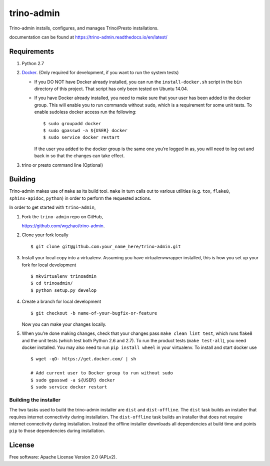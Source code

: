 trino-admin 
============

.. image:: https://img.shields.io/pypi/dm/trino-admin.svg
    :target: https://pypi.org/project/trino-admin/

.. image:: https://img.shields.io/pypi/v/trino-admin.svg
    :target: https://pypi.org/project/trino-admin/

.. image:: https://img.shields.io/pypi/pyversions/trino-admin.svg
    :target: https://pypi.org/project/trino-admin/

.. image:: https://img.shields.io/pypi/implementation/trino-admin.svg
    :target: https://pypi.org/project/trino-admin/

.. image:: https://readthedocs.org/projects/trino-admin/badge/?version=latest
    :target: https://trino-admin.readthedocs.io/en/latest/?badge=latest
    :alt: Documentation Status

Trino-admin installs, configures, and manages Trino/Presto installations.

documentation can be found at https://trino-admin.readthedocs.io/en/latest/

Requirements
------------

1. Python 2.7
2. `Docker <https://www.docker.com/>`__. (Only required for development,
   if you want to run the system tests)

   -  If you DO NOT have Docker already installed, you can run the
      ``install-docker.sh`` script in the ``bin`` directory of this
      project. That script has only been tested on Ubuntu 14.04.

   -  If you have Docker already installed, you need to make sure that
      your user has been added to the docker group. This will enable you
      to run commands without ``sudo``, which is a requirement for some
      unit tests. To enable sudoless docker access run the following::


          $ sudo groupadd docker
          $ sudo gpasswd -a ${USER} docker
          $ sudo service docker restart


      If the user you added to the docker group is the same one you’re
      logged in as, you will need to log out and back in so that the
      changes can take effect.
3. trino or presto command line (Optional)

Building
--------

Trino-admin makes use of ``make`` as its build tool. ``make`` in turn
calls out to various utilities (e.g. ``tox``, ``flake8``,
``sphinx-apidoc``, ``python``) in order to perform the requested
actions.

In order to get started with ``trino-admin``,

1. Fork the ``trino-admin`` repo on GitHub,

   https://github.com/wgzhao/trino-admin.

2. Clone your fork locally ::

    $ git clone git@github.com:your_name_here/trino-admin.git

3. Install your local copy into a virtualenv. Assuming you have
   virtualenvwrapper installed, this is how you set up your fork for
   local development ::


    $ mkvirtualenv trinoadmin
    $ cd trinoadmin/
    $ python setup.py develop

4. Create a branch for local development ::

    $ git checkout -b name-of-your-bugfix-or-feature

   Now you can make your changes locally.

5. When you’re done making changes, check that your changes pass
   ``make clean lint test``, which runs flake8 and the unit tests (which
   test both Python 2.6 and 2.7). To run the product tests
   (``make test-all``), you need docker installed. You may also need to
   run ``pip install wheel`` in your virtualenv. To install and start
   docker use ::

    $ wget -qO- https://get.docker.com/ | sh

    # Add current user to Docker group to run without sudo
    $ sudo gpasswd -a ${USER} docker
    $ sudo service docker restart

Building the installer
~~~~~~~~~~~~~~~~~~~~~~

The two tasks used to build the trino-admin installer are ``dist`` and
``dist-offline``. The ``dist`` task builds an installer that requires
internet connectivity during installation. The ``dist-offline`` task
builds an installer that does not require internet connectivity during
installation. Instead the offline installer downloads all dependencies
at build time and points ``pip`` to those dependencies during
installation.

License
-------

Free software: Apache License Version 2.0 (APLv2).

